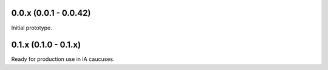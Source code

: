 0.0.x (0.0.1 - 0.0.42)
----------------------

Initial prototype.

0.1.x (0.1.0 - 0.1.x)
----------------------

Ready for production use in IA caucuses.

